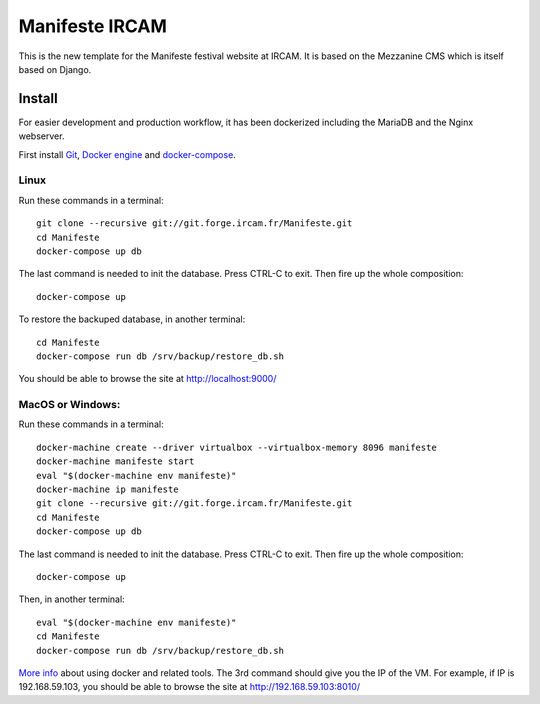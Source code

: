 ================
Manifeste IRCAM
================

This is the new template for the Manifeste festival website at IRCAM. It is based on the Mezzanine CMS which is itself based on Django.


Install
=========

For easier development and production workflow, it has been dockerized including the MariaDB and the Nginx webserver.

First install `Git <http://git-scm.com/downloads>`_, `Docker engine <https://docs.docker.com/installation/>`_ and `docker-compose <https://docs.docker.com/compose/install/>`_.


Linux
------

Run these commands in a terminal::

    git clone --recursive git://git.forge.ircam.fr/Manifeste.git
    cd Manifeste
    docker-compose up db

The last command is needed to init the database. Press CTRL-C to exit. Then fire up the whole composition::

     docker-compose up

To restore the backuped database, in another terminal::

    cd Manifeste
    docker-compose run db /srv/backup/restore_db.sh

You should be able to browse the site at http://localhost:9000/


MacOS or Windows:
------------------

Run these commands in a terminal::

    docker-machine create --driver virtualbox --virtualbox-memory 8096 manifeste
    docker-machine manifeste start
    eval "$(docker-machine env manifeste)"
    docker-machine ip manifeste
    git clone --recursive git://git.forge.ircam.fr/Manifeste.git
    cd Manifeste
    docker-compose up db

The last command is needed to init the database. Press CTRL-C to exit. Then fire up the whole composition::

    docker-compose up

Then, in another terminal::

    eval "$(docker-machine env manifeste)"
    cd Manifeste
    docker-compose run db /srv/backup/restore_db.sh

`More info <https://docs.docker.com/>`_ about using docker and related tools.
The 3rd command should give you the IP of the VM. For example, if IP is 192.168.59.103, you should be able to browse the site at http://192.168.59.103:8010/
